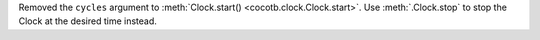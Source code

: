 Removed the ``cycles`` argument to :meth:`Clock.start() <cocotb.clock.Clock.start>`. Use :meth:`.Clock.stop` to stop the Clock at the desired time instead.
